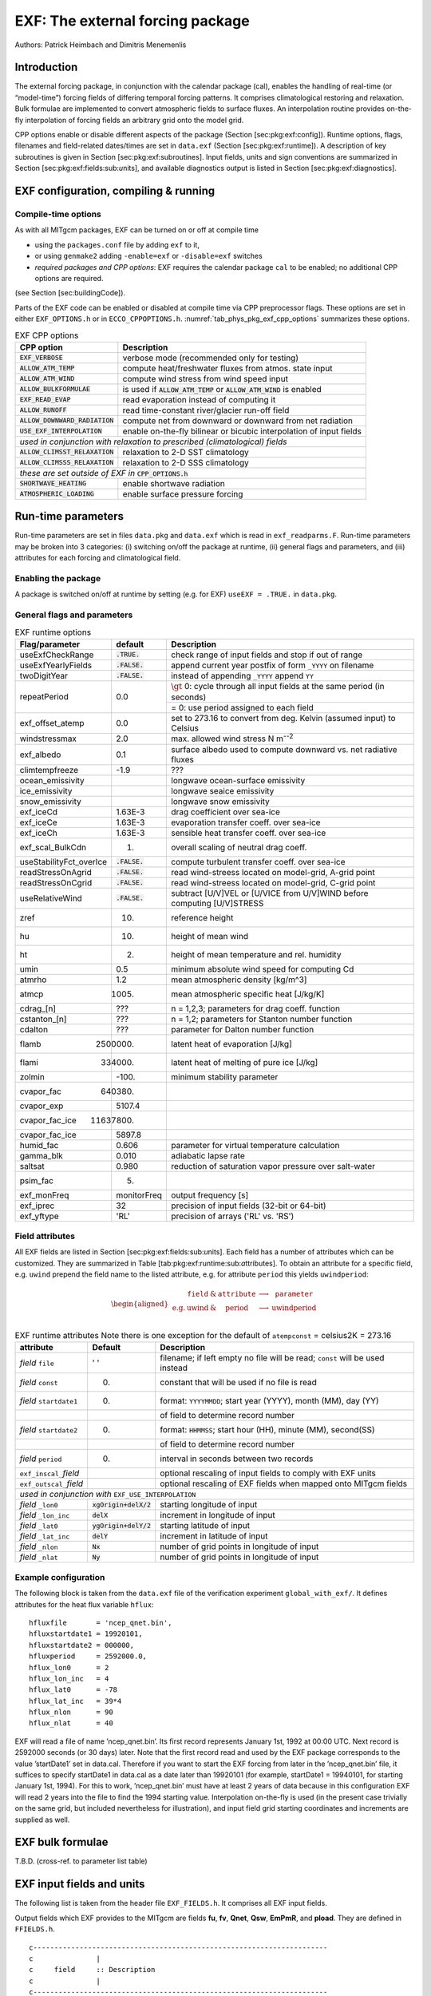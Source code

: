.. _sub_phys_pkg_exf:

EXF: The external forcing package
---------------------------------


Authors: Patrick Heimbach and Dimitris Menemenlis

.. _ssub_phys_pkg_exf_intro:

Introduction
++++++++++++

The external forcing package, in conjunction with the calendar package
(cal), enables the handling of real-time (or “model-time”) forcing
fields of differing temporal forcing patterns. It comprises
climatological restoring and relaxation. Bulk formulae are implemented
to convert atmospheric fields to surface fluxes. An interpolation
routine provides on-the-fly interpolation of forcing fields an arbitrary
grid onto the model grid.

CPP options enable or disable different aspects of the package (Section
[sec:pkg:exf:config]). Runtime options, flags, filenames and
field-related dates/times are set in ``data.exf`` (Section
[sec:pkg:exf:runtime]). A description of key subroutines is given in
Section [sec:pkg:exf:subroutines]. Input fields, units and sign
conventions are summarized in Section
[sec:pkg:exf:fields:sub:`u`\ nits], and available diagnostics output is
listed in Section [sec:pkg:exf:diagnostics].

.. _ssub_phys_pkg_exf_config:

EXF configuration, compiling & running
++++++++++++++++++++++++++++++++++++++

Compile-time options
####################

As with all MITgcm packages, EXF can be turned on or off at compile time

-  using the ``packages.conf`` file by adding ``exf`` to it,

-  or using ``genmake2`` adding ``-enable=exf`` or ``-disable=exf``
   switches

-  *required packages and CPP options*:
   EXF requires the calendar package ``cal`` to be enabled; no
   additional CPP options are required.

(see Section [sec:buildingCode]).

Parts of the EXF code can be enabled or disabled at compile time via CPP
preprocessor flags. These options are set in either ``EXF_OPTIONS.h`` or
in ``ECCO_CPPOPTIONS.h``. :numref:`tab_phys_pkg_exf_cpp_options` summarizes these
options.


.. table:: EXF CPP options
    :name: tab_phys_pkg_exf_cpp_options

    +----------------------------------+-----------------------------------------------------------+
    |        **CPP option**            |  **Description**                                          |
    +==================================+===========================================================+
    | :code:`EXF_VERBOSE`              |   verbose mode (recommended only for testing)             |
    +----------------------------------+-----------------------------------------------------------+
    | :code:`ALLOW_ATM_TEMP`           |  compute heat/freshwater fluxes from atmos. state input   |
    +----------------------------------+-----------------------------------------------------------+
    | :code:`ALLOW_ATM_WIND`           |  compute wind stress from wind speed input                |
    +----------------------------------+-----------------------------------------------------------+
    | :code:`ALLOW_BULKFORMULAE`       |  is used if :code:`ALLOW_ATM_TEMP` or                     |
    |                                  |  :code:`ALLOW_ATM_WIND` is enabled                        |
    +----------------------------------+-----------------------------------------------------------+
    | :code:`EXF_READ_EVAP`            |  read evaporation instead of computing it                 |
    +----------------------------------+-----------------------------------------------------------+
    | :code:`ALLOW_RUNOFF`             |  read time-constant river/glacier run-off field           |
    +----------------------------------+-----------------------------------------------------------+
    | :code:`ALLOW_DOWNWARD_RADIATION` |  compute net from downward or downward from net radiation |
    +----------------------------------+-----------------------------------------------------------+
    | :code:`USE_EXF_INTERPOLATION`    |  enable on-the-fly bilinear or bicubic                    |
    |                                  |  interpolation of input fields                            |
    +----------------------------------+-----------------------------------------------------------+
    |  *used in conjunction with relaxation to prescribed (climatological) fields*                 |
    +----------------------------------+-----------------------------------------------------------+
    | :code:`ALLOW_CLIMSST_RELAXATION` |  relaxation to 2-D SST climatology                        |
    +----------------------------------+-----------------------------------------------------------+
    | :code:`ALLOW_CLIMSSS_RELAXATION` |  relaxation to 2-D SSS climatology                        |
    +----------------------------------+-----------------------------------------------------------+
    |  *these are set outside of EXF in* :code:`CPP_OPTIONS.h`                                     |
    +----------------------------------+-----------------------------------------------------------+
    | :code:`SHORTWAVE_HEATING`        | enable shortwave radiation                                |
    +----------------------------------+-----------------------------------------------------------+
    | :code:`ATMOSPHERIC_LOADING`      | enable surface pressure forcing                           |
    +----------------------------------+-----------------------------------------------------------+

.. _ssub_phys_pkg_exf_runtime:

Run-time parameters
+++++++++++++++++++

Run-time parameters are set in files ``data.pkg`` and ``data.exf`` which
is read in ``exf_readparms.F``. Run-time parameters may be broken into 3
categories: (i) switching on/off the package at runtime, (ii) general
flags and parameters, and (iii) attributes for each forcing and
climatological field.

Enabling the package
####################

A package is switched on/off at runtime by setting (e.g. for EXF)
``useEXF = .TRUE.`` in ``data.pkg``.

General flags and parameters
############################

.. table:: EXF runtime options
    :name: tab_phys_pkg_exf_runtime_params

    +-------------------------+------------------+-------------------------------------------------------------------------------+
    | **Flag/parameter**      | **default**      |  **Description**                                                              |
    +=========================+==================+===============================================================================+
    | useExfCheckRange        | :code:`.TRUE.`   | check range of input fields and stop if out of range                          |
    +-------------------------+------------------+-------------------------------------------------------------------------------+
    | useExfYearlyFields      | :code:`.FALSE.`  | append current year postfix of form ``_YYYY`` on filename                     |
    +-------------------------+------------------+-------------------------------------------------------------------------------+
    | twoDigitYear            | :code:`.FALSE.`  | instead of appending ``_YYYY`` append  ``YY``                                 |
    +-------------------------+------------------+-------------------------------------------------------------------------------+
    | repeatPeriod            | 0.0              | :math:`\gt` 0: cycle through all input fields at the same period (in seconds) |
    +                         +                  +-------------------------------------------------------------------------------+
    |                         |                  | = 0: use period assigned to each field                                        |
    +-------------------------+------------------+-------------------------------------------------------------------------------+
    | exf_offset_atemp        | 0.0              | set to 273.16 to convert from deg. Kelvin (assumed input) to Celsius          |
    +-------------------------+------------------+-------------------------------------------------------------------------------+
    | windstressmax           | 2.0              | max. allowed wind stress N m\ :sup:`--2`                                      |
    +-------------------------+------------------+-------------------------------------------------------------------------------+
    | exf_albedo              | 0.1              | surface albedo used to compute downward vs. net radiative fluxes              |
    +-------------------------+------------------+-------------------------------------------------------------------------------+
    | climtempfreeze          | -1.9             | ???                                                                           |
    +-------------------------+------------------+-------------------------------------------------------------------------------+
    | ocean_emissivity        |                  | longwave ocean-surface emissivity                                             |
    +-------------------------+------------------+-------------------------------------------------------------------------------+
    | ice_emissivity          |                  | longwave seaice emissivity                                                    |
    +-------------------------+------------------+-------------------------------------------------------------------------------+
    | snow_emissivity         |                  | longwave  snow  emissivity                                                    |
    +-------------------------+------------------+-------------------------------------------------------------------------------+
    | exf_iceCd               | 1.63E-3          | drag coefficient over sea-ice                                                 |
    +-------------------------+------------------+-------------------------------------------------------------------------------+
    | exf_iceCe               | 1.63E-3          | evaporation transfer coeff. over sea-ice                                      |
    +-------------------------+------------------+-------------------------------------------------------------------------------+
    | exf_iceCh               | 1.63E-3          | sensible heat transfer coeff. over sea-ice                                    |
    +-------------------------+------------------+-------------------------------------------------------------------------------+
    | exf_scal_BulkCdn        | 1.               | overall scaling of neutral drag coeff.                                        |
    +-------------------------+------------------+-------------------------------------------------------------------------------+
    | useStabilityFct_overIce | :code:`.FALSE.`  | compute turbulent transfer coeff. over sea-ice                                |
    +-------------------------+------------------+-------------------------------------------------------------------------------+
    | readStressOnAgrid       | :code:`.FALSE.`  | read wind-streess located on model-grid, A-grid point                         |
    +-------------------------+------------------+-------------------------------------------------------------------------------+
    | readStressOnCgrid       | :code:`.FALSE.`  | read wind-streess located on model-grid, C-grid point                         |
    +-------------------------+------------------+-------------------------------------------------------------------------------+
    | useRelativeWind         | :code:`.FALSE.`  | subtract [U/V]VEL or [U/VICE from U/V]WIND before                             |
    |                         |                  | computing [U/V]STRESS                                                         |
    +-------------------------+------------------+-------------------------------------------------------------------------------+
    | zref                    | 10.              | reference height                                                              |
    +-------------------------+------------------+-------------------------------------------------------------------------------+
    | hu                      | 10.              | height of mean wind                                                           |
    +-------------------------+------------------+-------------------------------------------------------------------------------+
    | ht                      | 2.               | height of mean temperature and rel. humidity                                  |
    +-------------------------+------------------+-------------------------------------------------------------------------------+
    | umin                    | 0.5              | minimum absolute wind speed for computing Cd                                  |
    +-------------------------+------------------+-------------------------------------------------------------------------------+
    | atmrho                  | 1.2              | mean atmospheric density [kg/m\^3]                                            |
    +-------------------------+------------------+-------------------------------------------------------------------------------+
    | atmcp                   | 1005.            | mean atmospheric specific heat [J/kg/K]                                       |
    +-------------------------+------------------+-------------------------------------------------------------------------------+
    | cdrag_[n]               | ???              | n = 1,2,3; parameters for drag coeff. function                                |
    +-------------------------+------------------+-------------------------------------------------------------------------------+
    | cstanton_[n]            | ???              | n = 1,2; parameters for Stanton number function                               |
    +-------------------------+------------------+-------------------------------------------------------------------------------+
    | cdalton                 | ???              | parameter for Dalton number function                                          |
    +-------------------------+------------------+-------------------------------------------------------------------------------+
    | flamb                   | 2500000.         | latent heat of evaporation [J/kg]                                             |
    +-------------------------+------------------+-------------------------------------------------------------------------------+
    | flami                   | 334000.          | latent heat of melting of pure ice [J/kg]                                     |
    +-------------------------+------------------+-------------------------------------------------------------------------------+
    | zolmin                  | -100.            | minimum stability parameter                                                   |
    +-------------------------+------------------+-------------------------------------------------------------------------------+
    | cvapor_fac              | 640380.          |                                                                               |
    +-------------------------+------------------+-------------------------------------------------------------------------------+
    | cvapor_exp              | 5107.4           |                                                                               |
    +-------------------------+------------------+-------------------------------------------------------------------------------+
    | cvapor_fac_ice          | 11637800.        |                                                                               |
    +-------------------------+------------------+-------------------------------------------------------------------------------+
    | cvapor_fac_ice          | 5897.8           |                                                                               |
    +-------------------------+------------------+-------------------------------------------------------------------------------+
    | humid_fac               | 0.606            | parameter for virtual temperature calculation                                 |
    +-------------------------+------------------+-------------------------------------------------------------------------------+
    | gamma_blk               | 0.010            | adiabatic lapse rate                                                          |
    +-------------------------+------------------+-------------------------------------------------------------------------------+
    | saltsat                 | 0.980            | reduction of saturation vapor pressure over salt-water                        |
    +-------------------------+------------------+-------------------------------------------------------------------------------+
    | psim_fac                | 5.               |                                                                               |
    +-------------------------+------------------+-------------------------------------------------------------------------------+
    | exf_monFreq             | monitorFreq      | output frequency [s]                                                          |
    +-------------------------+------------------+-------------------------------------------------------------------------------+
    | exf_iprec               | 32               | precision of input fields (32-bit or 64-bit)                                  |
    +-------------------------+------------------+-------------------------------------------------------------------------------+
    | exf_yftype              | 'RL'             | precision of arrays ('RL' vs. 'RS')                                           |
    +-------------------------+------------------+-------------------------------------------------------------------------------+




Field attributes
################

All EXF fields are listed in Section
[sec:pkg:exf:fields:sub:`u`\ nits]. Each field has a number of
attributes which can be customized. They are summarized in Table
[tab:pkg:exf:runtime:sub:`a`\ ttributes]. To obtain an attribute for a
specific field, e.g. ``uwind`` prepend the field name to the listed
attribute, e.g. for attribute ``period`` this yields ``uwindperiod``:

.. math::

   \begin{aligned}
     \begin{array}{cccccc}
       ~ & \texttt{field} & \& & \texttt{attribute} & \longrightarrow & \texttt{parameter} \\
       \text{e.g.} & \text{uwind} & \& & \text{period} & \longrightarrow & \text{uwindperiod} \\
     \end{array}\end{aligned}


.. table:: EXF runtime attributes 
           Note there is one exception for the default of ``atempconst`` = celsius2K = 273.16
    :name: tab_phys_pkg_exf_runtime_attributes

    +-----------------------------+---------------------------+------------------------------------------------------------------------------+
    | **attribute**               | **Default**               | **Description**                                                              |
    +=============================+===========================+==============================================================================+
    | *field* ``file``            | ' '                       | filename; if left empty no file will be read; ``const`` will be used instead |
    +-----------------------------+---------------------------+------------------------------------------------------------------------------+
    | *field* ``const``           | 0.                        | constant that will be used if no file is read                                |
    +-----------------------------+---------------------------+------------------------------------------------------------------------------+
    | *field* ``startdate1``      | 0.                        | format: ``YYYYMMDD``; start year (YYYY), month (MM), day (YY)                |
    +-----------------------------+---------------------------+------------------------------------------------------------------------------+
    |                             |                           | of field to determine record number                                          |
    +-----------------------------+---------------------------+------------------------------------------------------------------------------+
    | *field* ``startdate2``      | 0.                        | format: ``HHMMSS``; start hour (HH), minute (MM), second(SS)                 |
    +-----------------------------+---------------------------+------------------------------------------------------------------------------+
    |                             |                           | of field to determine record number                                          |
    +-----------------------------+---------------------------+------------------------------------------------------------------------------+
    | *field* ``period``          | 0.                        | interval in seconds between two records                                      |
    +-----------------------------+---------------------------+------------------------------------------------------------------------------+
    | ``exf_inscal_``\ *field*    |                           | optional rescaling of input fields to comply with EXF units                  |
    +-----------------------------+---------------------------+------------------------------------------------------------------------------+
    | ``exf_outscal_``\ *field*   |                           | optional rescaling of EXF fields when mapped onto MITgcm fields              |
    +-----------------------------+---------------------------+------------------------------------------------------------------------------+
    | *used in conjunction with* ``EXF_USE_INTERPOLATION``                                                                                   |
    +-----------------------------+---------------------------+------------------------------------------------------------------------------+
    | *field* ``_lon0``           | :code:`xgOrigin+delX/2`   | starting longitude of input                                                  |
    +-----------------------------+---------------------------+------------------------------------------------------------------------------+
    | *field* ``_lon_inc``        | :code:`delX`              | increment in longitude of input                                              |
    +-----------------------------+---------------------------+------------------------------------------------------------------------------+
    | *field* ``_lat0``           | :code:`ygOrigin+delY/2`   | starting latitude of input                                                   |
    +-----------------------------+---------------------------+------------------------------------------------------------------------------+
    | *field* ``_lat_inc``        | :code:`delY`              | increment in latitude of input                                               |
    +-----------------------------+---------------------------+------------------------------------------------------------------------------+
    | *field* ``_nlon``           | :code:`Nx`                | number of grid points in longitude of input                                  |
    +-----------------------------+---------------------------+------------------------------------------------------------------------------+
    | *field* ``_nlat``           | :code:`Ny`                | number of grid points in longitude of input                                  |
    +-----------------------------+---------------------------+------------------------------------------------------------------------------+



Example configuration
#####################

The following block is taken from the ``data.exf`` file of the
verification experiment ``global_with_exf/``. It defines attributes for
the heat flux variable ``hflux``:

::

     hfluxfile       = 'ncep_qnet.bin',
     hfluxstartdate1 = 19920101,
     hfluxstartdate2 = 000000,
     hfluxperiod     = 2592000.0,
     hflux_lon0      = 2
     hflux_lon_inc   = 4
     hflux_lat0      = -78
     hflux_lat_inc   = 39*4
     hflux_nlon      = 90
     hflux_nlat      = 40

EXF will read a file of name ’ncep\_qnet.bin’. Its first record
represents January 1st, 1992 at 00:00 UTC. Next record is 2592000
seconds (or 30 days) later. Note that the first record read and used by
the EXF package corresponds to the value ’startDate1’ set in data.cal.
Therefore if you want to start the EXF forcing from later in the
’ncep\_qnet.bin’ file, it suffices to specify startDate1 in data.cal as
a date later than 19920101 (for example, startDate1 = 19940101, for
starting January 1st, 1994). For this to work, ’ncep\_qnet.bin’ must
have at least 2 years of data because in this configuration EXF will
read 2 years into the file to find the 1994 starting value.
Interpolation on-the-fly is used (in the present case trivially on the
same grid, but included nevertheless for illustration), and input field
grid starting coordinates and increments are supplied as well.


.. _ssub_phys_pkg_exf_bulk_formulae:

EXF bulk formulae
+++++++++++++++++

T.B.D. (cross-ref. to parameter list table)

.. _ssub_phys_pkg_exf_inputs_units:


EXF input fields and units
++++++++++++++++++++++++++

The following list is taken from the header file ``EXF_FIELDS.h``. It
comprises all EXF input fields.

Output fields which EXF provides to the MITgcm are fields **fu**,
**fv**, **Qnet**, **Qsw**, **EmPmR**, and **pload**. They are defined in
``FFIELDS.h``.

::


    c----------------------------------------------------------------------
    c               |
    c     field     :: Description
    c               |
    c----------------------------------------------------------------------
    c     ustress   :: Zonal surface wind stress in N/m^2
    c               |  > 0 for increase in uVel, which is west to
    c               |      east for cartesian and spherical polar grids
    c               |  Typical range: -0.5 < ustress < 0.5
    c               |  Southwest C-grid U point
    c               |  Input field
    c----------------------------------------------------------------------
    c     vstress   :: Meridional surface wind stress in N/m^2
    c               |  > 0 for increase in vVel, which is south to
    c               |      north for cartesian and spherical polar grids
    c               |  Typical range: -0.5 < vstress < 0.5
    c               |  Southwest C-grid V point
    c               |  Input field
    c----------------------------------------------------------------------
    c     hs        :: sensible heat flux into ocean in W/m^2
    c               |  > 0 for increase in theta (ocean warming)
    c----------------------------------------------------------------------
    c     hl        :: latent   heat flux into ocean in W/m^2
    c               |  > 0 for increase in theta (ocean warming)
    c----------------------------------------------------------------------
    c     hflux     :: Net upward surface heat flux in W/m^2
    c               |  (including shortwave)
    c               |  hflux = latent + sensible + lwflux + swflux
    c               |  > 0 for decrease in theta (ocean cooling)
    c               |  Typical range: -250 < hflux < 600
    c               |  Southwest C-grid tracer point
    c               |  Input field
    c----------------------------------------------------------------------
    c     sflux     :: Net upward freshwater flux in m/s
    c               |  sflux = evap - precip - runoff
    c               |  > 0 for increase in salt (ocean salinity)
    c               |  Typical range: -1e-7 < sflux < 1e-7
    c               |  Southwest C-grid tracer point
    c               |  Input field
    c----------------------------------------------------------------------
    c     swflux    :: Net upward shortwave radiation in W/m^2
    c               |  swflux = - ( swdown - ice and snow absorption - reflected )
    c               |  > 0 for decrease in theta (ocean cooling)
    c               |  Typical range: -350 < swflux < 0
    c               |  Southwest C-grid tracer point
    c               |  Input field
    c----------------------------------------------------------------------
    c     uwind     :: Surface (10-m) zonal wind velocity in m/s
    c               |  > 0 for increase in uVel, which is west to
    c               |      east for cartesian and spherical polar grids
    c               |  Typical range: -10 < uwind < 10
    c               |  Southwest C-grid U point
    c               |  Input or input/output field
    c----------------------------------------------------------------------
    c     vwind     :: Surface (10-m) meridional wind velocity in m/s
    c               |  > 0 for increase in vVel, which is south to
    c               |      north for cartesian and spherical polar grids
    c               |  Typical range: -10 < vwind < 10
    c               |  Southwest C-grid V point
    c               |  Input or input/output field
    c----------------------------------------------------------------------
    c     wspeed    :: Surface (10-m) wind speed in m/s
    c               |  >= 0 sqrt(u^2+v^2)
    c               |  Typical range: 0 < wspeed < 10
    c               |  Input or input/output field
    c----------------------------------------------------------------------
    c     atemp     :: Surface (2-m) air temperature in deg K
    c               |  Typical range: 200 < atemp < 300
    c               |  Southwest C-grid tracer point
    c               |  Input or input/output field
    c----------------------------------------------------------------------
    c     aqh       :: Surface (2m) specific humidity in kg/kg
    c               |  Typical range: 0 < aqh < 0.02
    c               |  Southwest C-grid tracer point
    c               |  Input or input/output field
    c----------------------------------------------------------------------
    c     lwflux    :: Net upward longwave radiation in W/m^2
    c               |  lwflux = - ( lwdown - ice and snow absorption - emitted )
    c               |  > 0 for decrease in theta (ocean cooling)
    c               |  Typical range: -20 < lwflux < 170
    c               |  Southwest C-grid tracer point
    c               |  Input field
    c----------------------------------------------------------------------
    c     evap      :: Evaporation in m/s
    c               |  > 0 for increase in salt (ocean salinity)
    c               |  Typical range: 0 < evap < 2.5e-7
    c               |  Southwest C-grid tracer point
    c               |  Input, input/output, or output field
    c----------------------------------------------------------------------
    c     precip    :: Precipitation in m/s
    c               |  > 0 for decrease in salt (ocean salinity)
    c               |  Typical range: 0 < precip < 5e-7
    c               |  Southwest C-grid tracer point
    c               |  Input or input/output field
    c----------------------------------------------------------------------
    c    snowprecip :: snow in m/s
    c               |  > 0 for decrease in salt (ocean salinity)
    c               |  Typical range: 0 < precip < 5e-7
    c               |  Input or input/output field
    c----------------------------------------------------------------------
    c     runoff    :: River and glacier runoff in m/s
    c               |  > 0 for decrease in salt (ocean salinity)
    c               |  Typical range: 0 < runoff < ????
    c               |  Southwest C-grid tracer point
    c               |  Input or input/output field
    c               |  !!! WATCH OUT: Default exf_inscal_runoff !!!
    c               |  !!! in exf_readparms.F is not 1.0        !!!
    c----------------------------------------------------------------------
    c     swdown    :: Downward shortwave radiation in W/m^2
    c               |  > 0 for increase in theta (ocean warming)
    c               |  Typical range: 0 < swdown < 450
    c               |  Southwest C-grid tracer point
    c               |  Input/output field
    c----------------------------------------------------------------------
    c     lwdown    :: Downward longwave radiation in W/m^2
    c               |  > 0 for increase in theta (ocean warming)
    c               |  Typical range: 50 < lwdown < 450
    c               |  Southwest C-grid tracer point
    c               |  Input/output field
    c----------------------------------------------------------------------
    c     apressure :: Atmospheric pressure field in N/m^2
    c               |  > 0 for ????
    c               |  Typical range: ???? < apressure < ????
    c               |  Southwest C-grid tracer point
    c               |  Input field
    c----------------------------------------------------------------------


.. _ssub_phys_pkg_exf_subroutines:

Key subroutines
+++++++++++++++

Top-level routine: ``exf_getforcing.F``

::

    C     !CALLING SEQUENCE:
    c ...
    c  exf_getforcing (TOP LEVEL ROUTINE)
    c  |
    c  |-- exf_getclim (get climatological fields used e.g. for relax.)
    c  |   |--- exf_set_climsst  (relax. to 2-D SST field)
    c  |   |--- exf_set_climsss  (relax. to 2-D SSS field)
    c  |   o
    c  |
    c  |-- exf_getffields <- this one does almost everything
    c  |   |   1. reads in fields, either flux or atmos. state,
    c  |   |      depending on CPP options (for each variable two fields
    c  |   |      consecutive in time are read in and interpolated onto
    c  |   |      current time step).
    c  |   |   2. If forcing is atmos. state and control is atmos. state,
    c  |   |      then the control variable anomalies are read here via ctrl_get_gen
    c  |   |      (atemp, aqh, precip, swflux, swdown, uwind, vwind).
    c  |   |      If forcing and control are fluxes, then
    c  |   |      controls are added later.
    c  |   o
    c  |
    c  |-- exf_radiation
    c  |   |    Compute net or downwelling radiative fluxes via
    c  |   |    Stefan-Boltzmann law in case only one is known.
    c  |   o
    c  |-- exf_wind
    c  |   |   Computes wind speed and stresses, if required.
    c  |   o
    c  |
    c  |-- exf_bulkformulae
    c  |   |   Compute air-sea buoyancy fluxes from
    c  |   |   atmospheric state following Large and Pond, JPO, 1981/82
    c  |   o
    c  |
    c  |-- < hflux is sum of sensible, latent, longwave rad. >
    c  |-- < sflux is sum of evap. minus precip. minus runoff  >
    c  |
    c  |-- exf_getsurfacefluxes
    c  |   If forcing and control is flux, then the
    c  |   control vector anomalies are read here via ctrl_get_gen
    c  |   (hflux, sflux, ustress, vstress)
    c  |
    c  |-- < update tile edges here >
    c  |
    c  |-- exf_check_range
    c  |   |   Check whether read fields are within assumed range
    c  |   |   (may capture mismatches in units)
    c  |   o
    c  |
    c  |-- < add shortwave to hflux for diagnostics >
    c  |
    c  |-- exf_diagnostics_fill
    c  |   |   Do EXF-related diagnostics output here.
    c  |   o
    c  |
    c  |-- exf_mapfields
    c  |   |   Forcing fields from exf package are mapped onto
    c  |   |   mitgcm forcing arrays.
    c  |   |   Mapping enables a runtime rescaling of fields
    c  |   o
    C  o

Radiation calculation: ``exf_radiation.F``

Wind speed and stress calculation: ``exf_wind.F``

Bulk formula: ``exf_bulkformulae.F``

Generic I/O: ``exf_set_gen.F``

Interpolation: ``exf_interp.F``

Header routines


.. _ssub_phys_pkg_exf_diagnostics:

EXF diagnostics
+++++++++++++++

Diagnostics output is available via the diagnostics package (see Section
[sec:pkg:diagnostics]). Available output fields are summarized below.


::

    ---------+----+----+----------------+-----------------
     <-Name->|Levs|grid|<--  Units   -->|<- Tile (max=80c)
    ---------+----+----+----------------+-----------------
     EXFhs   |  1 | SM | W/m^2          | Sensible heat flux into ocean, >0 increases theta
     EXFhl   |  1 | SM | W/m^2          | Latent heat flux into ocean, >0 increases theta
     EXFlwnet|  1 | SM | W/m^2          | Net upward longwave radiation, >0 decreases theta
     EXFswnet|  1 | SM | W/m^2          | Net upward shortwave radiation, >0 decreases theta
     EXFlwdn |  1 | SM | W/m^2          | Downward longwave radiation, >0 increases theta
     EXFswdn |  1 | SM | W/m^2          | Downward shortwave radiation, >0 increases theta
     EXFqnet |  1 | SM | W/m^2          | Net upward heat flux (turb+rad), >0 decreases theta
     EXFtaux |  1 | SU | N/m^2          | zonal surface wind stress, >0 increases uVel
     EXFtauy |  1 | SV | N/m^2          | meridional surface wind stress, >0 increases vVel
     EXFuwind|  1 | SM | m/s            | zonal 10-m wind speed, >0 increases uVel
     EXFvwind|  1 | SM | m/s            | meridional 10-m wind speed, >0 increases uVel
     EXFwspee|  1 | SM | m/s            | 10-m wind speed modulus ( >= 0 )
     EXFatemp|  1 | SM | degK           | surface (2-m) air temperature
     EXFaqh  |  1 | SM | kg/kg          | surface (2-m) specific humidity
     EXFevap |  1 | SM | m/s            | evaporation, > 0 increases salinity
     EXFpreci|  1 | SM | m/s            | evaporation, > 0 decreases salinity
     EXFsnow |  1 | SM | m/s            | snow precipitation, > 0 decreases salinity
     EXFempmr|  1 | SM | m/s            | net upward freshwater flux, > 0 increases salinity
     EXFpress|  1 | SM | N/m^2          | atmospheric pressure field


References
++++++++++


Experiments and tutorials that use exf
++++++++++++++++++++++++++++++++++++++

-  Global Ocean experiment, in global\_with\_exf verification directory

-  Labrador Sea experiment, in lab\_sea verification directory



